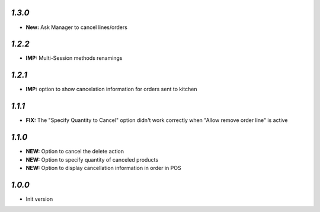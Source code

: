 `1.3.0`
-------

- **New:** Ask Manager to cancel lines/orders

`1.2.2`
-------

- **IMP:** Multi-Session methods renamings

`1.2.1`
-------

- **IMP:** option to show cancelation information for orders sent to kitchen

`1.1.1`
-------

- **FIX:** The "Specify Quantity to Cancel" option didn't work correctly when "Allow remove order line" is active

`1.1.0`
-------

- **NEW:** Option to cancel the delete action
- **NEW:** Option to specify quantity of canceled products
- **NEW:** Option to display cancellation information in order in POS

`1.0.0`
-------

- Init version
